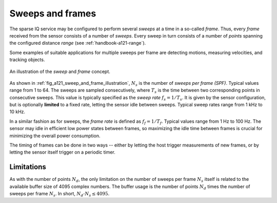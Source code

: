 .. _handbook-a121-spf:

Sweeps and frames
=================

The sparse IQ service may be configured to perform several *sweeps* at a time in a so-called *frame*.
Thus, every *frame* received from the sensor consists of a number of *sweeps*.
Every sweep in turn consists of a number of *points* spanning the configured distance *range* (see :ref:`handbook-a121-range`).

Some examples of suitable applications for multiple sweeps per frame are detecting motions, measuring velocities, and tracking objects.

.. _fig_a121_sweep_and_frame_illustration:
.. figure:: /_tikz/res/handbook/a121/sweep_and_frame_illustration.png
   :align: center
   :width: 60%

   An illustration of the *sweep* and *frame* concept.

As shown in :ref:`fig_a121_sweep_and_frame_illustration`,
:math:`N_s` is the number of *sweeps per frame (SPF)*.
Typical values range from 1 to 64.
The sweeps are sampled consecutively, where :math:`T_s` is the time between two corresponding points in consecutive sweeps.
This value is typically specified as the *sweep rate* :math:`f_s=1/T_s`.
It is given by the sensor configuration, but is optionally **limited** to a fixed rate, letting the sensor idle between sweeps.
Typical sweep rates range from 1 kHz to 10 kHz.

In a similar fashion as for sweeps, the *frame rate* is defined as :math:`f_f=1/T_f`.
Typical values range from 1 Hz to 100 Hz.
The sensor may idle in efficient low power states between frames,
so maximizing the idle time between frames is crucial for minimizing the overall power consumption.

.. math::
    :label:

    T_f \geq N_s \cdot T_s
    \Leftrightarrow
    f_f \leq f_s / N_s

The timing of frames can be done in two ways --
either by letting the host trigger measurements of new frames,
or by letting the sensor itself trigger on a periodic timer.

..
    TODO: See :ref:`sec:timing` for a detailed description of the timing in a frame.

Limitations
-----------

As with the number of points :math:`N_d`, the only limitation on the number of sweeps per frame :math:`N_s` itself is related to the available buffer size of 4095 complex numbers.
The buffer usage is the number of points :math:`N_d` times the number of sweeps per frame :math:`N_s`.
In short, :math:`N_d \cdot N_s \leq 4095`.
